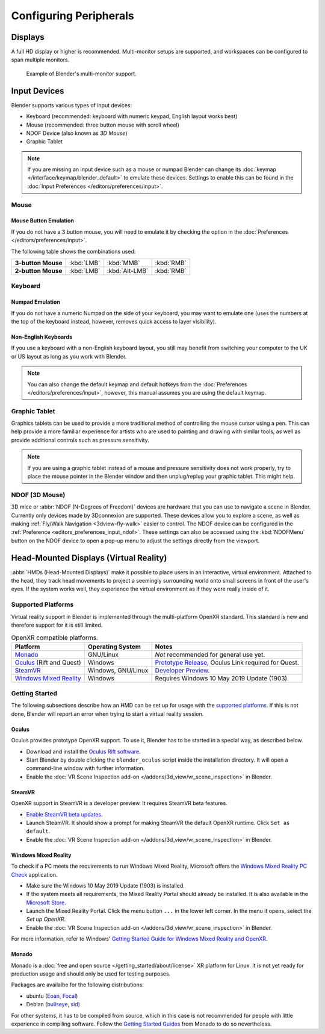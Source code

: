 
***********************
Configuring Peripherals
***********************

Displays
========

A full HD display or higher is recommended.
Multi-monitor setups are supported, and workspaces can be configured to span multiple monitors.

.. figure:: /images/getting-started_configuration_hardware_multi-monitor.jpg

   Example of Blender's multi-monitor support.


Input Devices
=============

Blender supports various types of input devices:

- Keyboard (recommended: keyboard with numeric keypad, English layout works best)
- Mouse (recommended: three button mouse with scroll wheel)
- NDOF Device (also known as *3D Mouse*)
- Graphic Tablet

.. note::

   If you are missing an input device such as a mouse or numpad Blender
   can change its :doc:`keymap </interface/keymap/blender_default>` to emulate these devices.
   Settings to enable this can be found in the :doc:`Input Preferences </editors/preferences/input>`.


Mouse
-----

Mouse Button Emulation
^^^^^^^^^^^^^^^^^^^^^^

If you do not have a 3 button mouse,
you will need to emulate it by checking the option in the :doc:`Preferences </editors/preferences/input>`.

The following table shows the combinations used:

.. list-table::
   :stub-columns: 1

   * - 3-button Mouse
     - :kbd:`LMB`
     - :kbd:`MMB`
     - :kbd:`RMB`
   * - 2-button Mouse
     - :kbd:`LMB`
     - :kbd:`Alt-LMB`
     - :kbd:`RMB`


Keyboard
--------

Numpad Emulation
^^^^^^^^^^^^^^^^

If you do not have a numeric Numpad on the side of your keyboard,
you may want to emulate one (uses the numbers at the top of the keyboard instead,
however, removes quick access to layer visibility).

.. seealso::

   Read more about *Numpad Emulation* in the :doc:`Preferences </editors/preferences/input>`.


Non-English Keyboards
^^^^^^^^^^^^^^^^^^^^^

If you use a keyboard with a non-English keyboard layout, you still may benefit from switching
your computer to the UK or US layout as long as you work with Blender.

.. note::

   You can also change the default keymap and
   default hotkeys from the :doc:`Preferences </editors/preferences/input>`,
   however, this manual assumes you are using the default keymap.


.. _hardware-tablet:

Graphic Tablet
--------------

Graphics tablets can be used to provide a more traditional method of controlling the mouse cursor using a pen.
This can help provide a more familiar experience for artists
who are used to painting and drawing with similar tools,
as well as provide additional controls such as pressure sensitivity.

.. note::

   If you are using a graphic tablet instead of a mouse and pressure sensitivity does not work properly,
   try to place the mouse pointer in the Blender window and then unplug/replug your graphic tablet. This might help.


.. _hardware-ndof:

NDOF (3D Mouse)
---------------

3D mice or :abbr:`NDOF (N-Degrees of Freedom)` devices are hardware that you can use to navigate a scene in Blender.
Currently only devices made by 3Dconnexion are supported.
These devices allow you to explore a scene, as well as making :ref:`Fly/Walk Navigation <3dview-fly-walk>`
easier to control. The NDOF device can be configured in the :ref:`Preference <editors_preferences_input_ndof>`.
These settings can also be accessed using the :kbd:`NDOFMenu` button on the NDOF device
to open a pop-up menu to adjust the settings directly from the viewport.

.. seealso::

   See :doc:`Input Preference </editors/preferences/input>` for more information on configuring peripherals.


.. _hardware-head-mounted-displays:

Head-Mounted Displays (Virtual Reality)
=======================================

:abbr:`HMDs (Head-Mounted Displays)` make it possible to place users in an interactive, virtual environment.
Attached to the head, they track head movements to project a seemingly surrounding world onto small
screens in front of the user's eyes. If the system works well, they experience the virtual environment as
if they were really inside of it.


Supported Platforms
-------------------

Virtual reality support in Blender is implemented through the multi-platform OpenXR standard.
This standard is new and therefore support for it is still limited.

.. list-table:: OpenXR compatible platforms.
   :header-rows: 1

   * - Platform
     - Operating System
     - Notes
   * - `Monado <https://monado.dev/>`__
     - GNU/Linux
     - *Not* recommended for general use yet.
   * - `Oculus <https://www.oculus.com/>`__ (Rift and Quest)
     - Windows
     - `Prototype Release <https://developer.oculus.com/blog/prototype-openxr-for-oculus/>`__,
       Oculus Link required for Quest.
   * - `SteamVR <https://www.steamvr.com/>`__
     - Windows, GNU/Linux
     - `Developer Preview <https://store.steampowered.com/newshub/app/250820/view/2396425843528787269>`_.
   * - `Windows Mixed Reality <https://www.microsoft.com/windows/windows-mixed-reality>`__
     - Windows
     - Requires Windows 10 May 2019 Update (1903).


Getting Started
---------------

The following subsections describe how an HMD can be set up for usage with the `supported platforms`_.
If this is not done, Blender will report an error when trying to start a virtual reality session.


Oculus
^^^^^^

Oculus provides prototype OpenXR support. To use it, Blender has to be started in a special way, as described below.

- Download and install the `Oculus Rift software <https://www.oculus.com/setup/>`__.
- Start Blender by double clicking the ``blender_oculus`` script inside the installation directory.
  It will open a command-line window with further information.
- Enable the :doc:`VR Scene Inspection add-on </addons/3d_view/vr_scene_inspection>` in Blender.


SteamVR
^^^^^^^

OpenXR support in SteamVR is a developer preview. It requires SteamVR beta features.

- `Enable SteamVR beta updates <https://www.vive.com/us/support/vive/category_howto/optin-to-steamvr-beta.html>`__.
- Launch SteamVR. It should show a prompt for making SteamVR the default OpenXR runtime. Click ``Set as default``.
- Enable the :doc:`VR Scene Inspection add-on </addons/3d_view/vr_scene_inspection>` in Blender.


Windows Mixed Reality
^^^^^^^^^^^^^^^^^^^^^

To check if a PC meets the requirements to run Windows Mixed Reality, Microsoft offers
the `Windows Mixed Reality PC Check <https://www.microsoft.com/en-us/p/windows-mixed-reality-pc-check/9nzvl19n7cnc>`__
application.

- Make sure the Windows 10 May 2019 Update (1903) is installed.
- If the system meets all requirements, the Mixed Reality Portal should already be installed.
  It is also available in
  the `Microsoft Store <https://www.microsoft.com/en-us/p/mixed-reality-portal/9ng1h8b3zc7m>`__.
- Launch the Mixed Reality Portal. Click the menu button ``...`` in the lower left corner.
  In the menu it opens, select the *Set up OpenXR*.
- Enable the :doc:`VR Scene Inspection add-on </addons/3d_view/vr_scene_inspection>` in Blender.

For more information, refer to Windows'
`Getting Started Guide for Windows Mixed Reality and OpenXR
<https://docs.microsoft.com/windows/mixed-reality/openxr#getting-started-with-openxr-for-windows-mixed-reality-headsets>`__.


Monado
^^^^^^

Monado is a :doc:`free and open source </getting_started/about/license>` XR platform for Linux.
It is not yet ready for production usage and should only be used for testing purposes.

Packages are availalbe for the following distributions:

- ubuntu (`Eoan, Focal <https://launchpad.net/~monado-xr/+archive/ubuntu/monado>`__) 
- Debian (`bullseye <https://packages.debian.org/bullseye/libopenxr1-monado>`__, `sid <https://packages.debian.org/sid/libopenxr1-monado>`__) 

For other systems, it has to be compiled from source, which in this case is not recommended for people with little
experience in compiling software. Follow the `Getting Started Guides <https://gitlab.freedesktop.org/monado/monado/-/blob/master/README.md>`__
from Monado to do so nevertheless.
